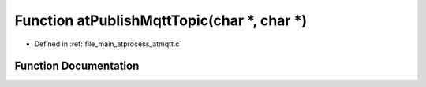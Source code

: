 .. _exhale_function_atmqtt_8c_1ae1a02cb2c54e03b8025f497bab914b0f:

Function atPublishMqttTopic(char \*, char \*)
=============================================

- Defined in :ref:`file_main_atprocess_atmqtt.c`


Function Documentation
----------------------


.. doxygenfunction:: atPublishMqttTopic(char *, char *)
